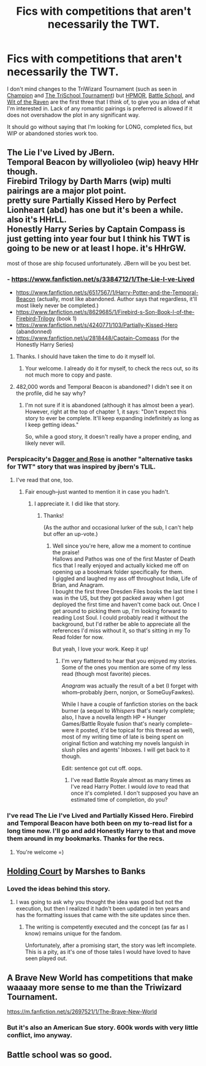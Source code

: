 #+TITLE: Fics with competitions that aren't necessarily the TWT.

* Fics with competitions that aren't necessarily the TWT.
:PROPERTIES:
:Author: GrinningJest3r
:Score: 8
:DateUnix: 1408270845.0
:DateShort: 2014-Aug-17
:FlairText: Request
:END:
I don't mind changes to the TriWizard Tournament (such as seen in [[https://www.fanfiction.net/s/9591005/1/Champion][Champion]] and [[https://www.fanfiction.net/s/3759227/1/The-TriSchool-Tournament][The TriSchool Tournament]]) but [[https://www.hpmor.com][HPMOR]], [[https://www.fanfiction.net/s/8379655/1/Hogwarts-Battle-School][Battle School]], and [[https://www.fanfiction.net/s/2740505/1/Wit-of-the-Raven][Wit of the Raven]] are the first three that I think of, to give you an idea of what I'm interested in. Lack of any romantic pairings is preferred is allowed if it does not overshadow the plot in any significant way.

It should go without saying that I'm looking for LONG, completed fics, but WIP or abandoned stories work too.


** The Lie I've Lived by JBern.\\
Temporal Beacon by willyolioleo (wip) heavy HHr though.\\
Firebird Trilogy by Darth Marrs (wip) multi pairings are a major plot point.\\
pretty sure Partially Kissed Hero by Perfect Lionheart (abd) has one but it's been a while. also it's HHrLL.\\
Honestly Harry Series by Captain Compass is just getting into year four but I think his TWT is going to be new or at least I hope. it's HHrGW.

most of those are ship focused unfortunately. JBern will be you best bet.
:PROPERTIES:
:Score: 5
:DateUnix: 1408280173.0
:DateShort: 2014-Aug-17
:END:

*** - [[https://www.fanfiction.net/s/3384712/1/The-Lie-I-ve-Lived]]
- [[https://www.fanfiction.net/s/6517567/1/Harry-Potter-and-the-Temporal-Beacon]] (actually, most like abandoned. Author says that regardless, it'll most likely never be completed.)
- [[https://www.fanfiction.net/s/8629685/1/Firebird-s-Son-Book-I-of-the-Firebird-Trilogy]] (book 1)
- [[https://www.fanfiction.net/s/4240771/103/Partially-Kissed-Hero]] (abandonned)
- [[https://www.fanfiction.net/u/2818448/Captain-Compass]] (for the Honestly Harry Series)
:PROPERTIES:
:Author: ryanvdb
:Score: 3
:DateUnix: 1408394021.0
:DateShort: 2014-Aug-19
:END:

**** Thanks. I should have taken the time to do it myself lol.
:PROPERTIES:
:Score: 1
:DateUnix: 1408399719.0
:DateShort: 2014-Aug-19
:END:

***** Your welcome. I already do it for myself, to check the recs out, so its not much more to copy and paste.
:PROPERTIES:
:Author: ryanvdb
:Score: 1
:DateUnix: 1408407351.0
:DateShort: 2014-Aug-19
:END:


**** 482,000 words and Temporal Beacon is abandoned? I didn't see it on the profile, did he say why?
:PROPERTIES:
:Author: GrinningJest3r
:Score: 1
:DateUnix: 1408583023.0
:DateShort: 2014-Aug-21
:END:

***** I'm not sure if it is abandoned (although it has almost been a year). However, right at the top of chapter 1, it says: "Don't expect this story to ever be complete. It'll keep expanding indefinitely as long as I keep getting ideas."

So, while a good story, it doesn't really have a proper ending, and likely never will.
:PROPERTIES:
:Author: ryanvdb
:Score: 1
:DateUnix: 1408611736.0
:DateShort: 2014-Aug-21
:END:


*** Perspicacity's [[https://www.fanfiction.net/s/4152930/1/Dagger-and-Rose][Dagger and Rose]] is another "alternative tasks for TWT" story that was inspired by jbern's TLIL.
:PROPERTIES:
:Author: truncation_error
:Score: 2
:DateUnix: 1408366150.0
:DateShort: 2014-Aug-18
:END:

**** I've read that one, too.
:PROPERTIES:
:Author: GrinningJest3r
:Score: 2
:DateUnix: 1408377160.0
:DateShort: 2014-Aug-18
:END:

***** Fair enough--just wanted to mention it in case you hadn't.
:PROPERTIES:
:Author: truncation_error
:Score: 2
:DateUnix: 1408377228.0
:DateShort: 2014-Aug-18
:END:

****** I appreciate it. I did like that story.
:PROPERTIES:
:Author: GrinningJest3r
:Score: 1
:DateUnix: 1408378665.0
:DateShort: 2014-Aug-18
:END:

******* Thanks!

(As the author and occasional lurker of the sub, I can't help but offer an up-vote.)
:PROPERTIES:
:Author: __Pers
:Score: 4
:DateUnix: 1408381371.0
:DateShort: 2014-Aug-18
:END:

******** Well since you're here, allow me a moment to continue the praise!\\
Hallows and Pathos was one of the first Master of Death fics that I really enjoyed and actually kicked me off on opening up a bookmark folder specifically for them.\\
I giggled and laughed my ass off throughout India, Life of Brian, and Anagram.\\
I bought the first three Dresden Files books the last time I was in the US, but they got packed away when I got deployed the first time and haven't come back out. Once I get around to picking them up, I'm looking forward to reading Lost Soul. I could probably read it without the background, but I'd rather be able to appreciate all the references I'd miss without it, so that's sitting in my To Read folder for now.

But yeah, I love your work. Keep it up!
:PROPERTIES:
:Author: GrinningJest3r
:Score: 3
:DateUnix: 1408400656.0
:DateShort: 2014-Aug-19
:END:

********* I'm very flattered to hear that you enjoyed my stories. Some of the ones you mention are some of my less read (though most favorite) pieces.

/Anagram/ was actually the result of a bet (I forget with whom--probably jbern, nonjon, or SomeGuyFawkes).

While I have a couple of fanfiction stories on the back burner (a sequel to /Whispers/ that's nearly complete; also, I have a novella length HP + Hunger Games/Battle Royale fusion that's nearly complete--were it posted, it'd be topical for this thread as well), most of my writing time of late is being spent on original fiction and watching my novels languish in slush piles and agents' Inboxes. I will get back to it though.

Edit: sentence got cut off. oops.
:PROPERTIES:
:Author: __Pers
:Score: 2
:DateUnix: 1408452734.0
:DateShort: 2014-Aug-19
:END:

********** I've read Battle Royale almost as many times as I've read Harry Potter. I would /love/ to read that once it's completed. I don't supposed you have an estimated time of completion, do you?
:PROPERTIES:
:Author: GrinningJest3r
:Score: 1
:DateUnix: 1408581697.0
:DateShort: 2014-Aug-21
:END:


*** I've read The Lie I've Lived and Partially Kissed Hero. Firebird and Temporal Beacon have both been on my to-read list for a long time now. I'll go and add Honestly Harry to that and move them around in my bookmarks. Thanks for the recs.
:PROPERTIES:
:Author: GrinningJest3r
:Score: 1
:DateUnix: 1408314805.0
:DateShort: 2014-Aug-18
:END:

**** You're welcome =)
:PROPERTIES:
:Score: 1
:DateUnix: 1408399851.0
:DateShort: 2014-Aug-19
:END:


** [[https://www.fanfiction.net/s/1809837/1/Holding-Court][Holding Court]] by Marshes to Banks
:PROPERTIES:
:Author: truncation_error
:Score: 3
:DateUnix: 1408280678.0
:DateShort: 2014-Aug-17
:END:

*** Loved the ideas behind this story.
:PROPERTIES:
:Author: __Pers
:Score: 1
:DateUnix: 1408366001.0
:DateShort: 2014-Aug-18
:END:

**** I was going to ask why you thought the idea was good but not the execution, but then I realized it hadn't been updated in ten years and has the formatting issues that came with the site updates since then.
:PROPERTIES:
:Score: 2
:DateUnix: 1408400048.0
:DateShort: 2014-Aug-19
:END:

***** The writing is competently executed and the concept (as far as I know) remains unique for the fandom.

Unfortunately, after a promising start, the story was left incomplete. This is a pity, as it's one of those tales I would have loved to have seen played out.
:PROPERTIES:
:Author: __Pers
:Score: 2
:DateUnix: 1408452981.0
:DateShort: 2014-Aug-19
:END:


** A Brave New World has competitions that make waaaay more sense to me than the Triwizard Tournament.

[[https://m.fanfiction.net/s/2697521/1/The-Brave-New-World]]
:PROPERTIES:
:Score: 3
:DateUnix: 1408381775.0
:DateShort: 2014-Aug-18
:END:

*** But it's also an American Sue story. 600k words with very little conflict, imo anyway.
:PROPERTIES:
:Score: 1
:DateUnix: 1408400116.0
:DateShort: 2014-Aug-19
:END:


** Battle school was so good.
:PROPERTIES:
:Author: SeraphimNoted
:Score: 2
:DateUnix: 1408272395.0
:DateShort: 2014-Aug-17
:END:
